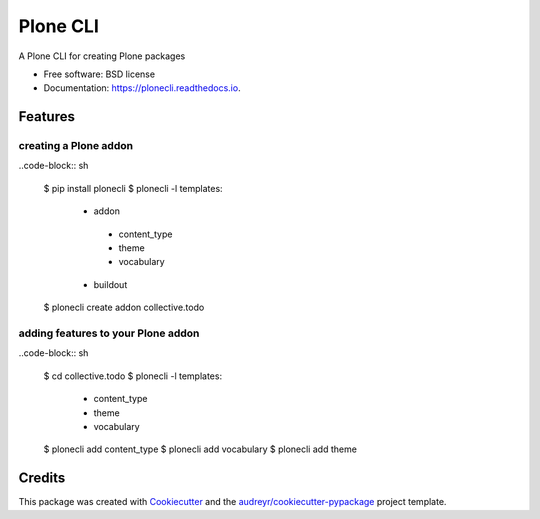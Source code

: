 =========
Plone CLI
=========


.. image:: https://img.shields.io/pypi/v/plonecli.svg
        :target: https://pypi.python.org/pypi/plonecli

.. image:: https://img.shields.io/travis/MrTango/plonecli.svg
        :target: https://travis-ci.org/MrTango/plonecli

.. image:: https://readthedocs.org/projects/plonecli/badge/?version=latest
        :target: https://plonecli.readthedocs.io/en/latest/?badge=latest
        :alt: Documentation Status

.. image:: https://pyup.io/repos/github/MrTango/plonecli/shield.svg
     :target: https://pyup.io/repos/github/MrTango/plonecli/
     :alt: Updates


A Plone CLI for creating Plone packages


* Free software: BSD license
* Documentation: https://plonecli.readthedocs.io.


Features
--------

creating a Plone addon
......................

..code-block:: sh

    $ pip install plonecli
    $ plonecli -l
    templates:
     - addon
      - content_type
      - theme
      - vocabulary
     - buildout

    $ plonecli create addon collective.todo

adding features to your Plone addon
...................................

..code-block:: sh

    $ cd collective.todo
    $ plonecli -l
    templates:
     - content_type
     - theme
     - vocabulary

    $ plonecli add content_type
    $ plonecli add vocabulary
    $ plonecli add theme



Credits
---------

This package was created with Cookiecutter_ and the `audreyr/cookiecutter-pypackage`_ project template.

.. _Cookiecutter: https://github.com/audreyr/cookiecutter
.. _`audreyr/cookiecutter-pypackage`: https://github.com/audreyr/cookiecutter-pypackage


